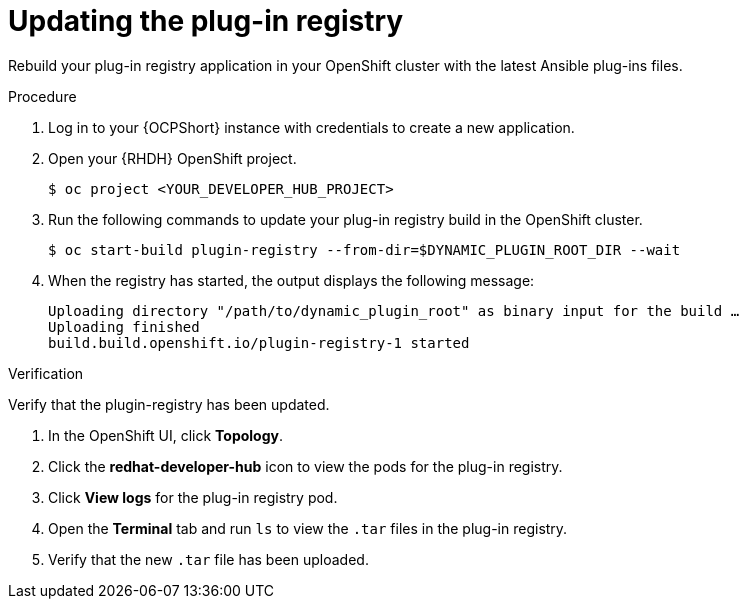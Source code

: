 :_mod-docs-content-type: PROCEDURE

[id="rhdh-update-plugin-registry_{context}"]
= Updating the plug-in registry

Rebuild your plug-in registry application in your OpenShift cluster with the latest Ansible plug-ins files.

.Procedure

. Log in to your {OCPShort} instance with credentials to create a new application.
. Open your {RHDH} OpenShift project.
+
----
$ oc project <YOUR_DEVELOPER_HUB_PROJECT>
----
. Run the following commands to update your plug-in registry build in the OpenShift cluster.
+
----
$ oc start-build plugin-registry --from-dir=$DYNAMIC_PLUGIN_ROOT_DIR --wait
----
. When the registry has started, the output displays the following message:
+
----
Uploading directory "/path/to/dynamic_plugin_root" as binary input for the build …
Uploading finished
build.build.openshift.io/plugin-registry-1 started
----

.Verification

Verify that the plugin-registry has been updated.

. In the OpenShift UI, click *Topology*.
. Click the *redhat-developer-hub* icon to view the pods for the plug-in registry.
. Click *View logs* for the plug-in registry pod.
. Open the *Terminal* tab and run `ls` to view the `.tar` files in the plug-in registry.
. Verify that the new `.tar` file has been uploaded.

